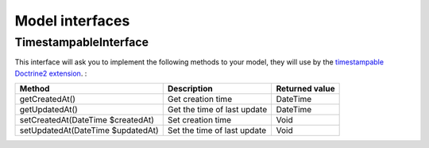 Model interfaces
================

.. _component_resource_model_timestampable-interface:

TimestampableInterface
----------------------

This interface will ask you to implement the following methods to your model, they will use by the
`timestampable Doctrine2 extension <https://github.com/Atlantic18/DoctrineExtensions/blob/master/doc/timestampable.md/>`_. :

+------------------------------------+------------------------------------------+-------------------+
| Method                             | Description                              | Returned value    |
+====================================+==========================================+===================+
| getCreatedAt()                     | Get creation time                        | \DateTime         |
+------------------------------------+------------------------------------------+-------------------+
| getUpdatedAt()                     | Get the time of last update              | \DateTime         |
+------------------------------------+------------------------------------------+-------------------+
| setCreatedAt(\DateTime $createdAt) | Set creation time                        | Void              |
+------------------------------------+------------------------------------------+-------------------+
| setUpdatedAt(\DateTime $updatedAt) | Set the time of last update              | Void              |
+------------------------------------+------------------------------------------+-------------------+
